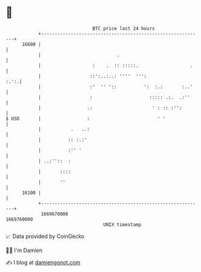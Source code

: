* 👋

#+begin_example
                                   BTC price last 24 hours                    
               +------------------------------------------------------------+ 
         16600 |                                                            | 
               |                            .                               | 
               |                   :    .  :: :::::.                   .    | 
               |                  ::':..:..: ''''  ''':                :.':.| 
               |                  :'  '' '::          ':  :.:       :..'    | 
               |                  :                     ::::: .:.  .:''     | 
               |                 .:                      ' : :: :'':        | 
   $ USD       |                 :                         ' '              | 
               |           .   ..:                                          | 
               |          :: :.:'                                           | 
               |          :'' '                                             | 
               | ..:''::  :                                                 | 
               |       ::::                                                 | 
               |       ''                                                   | 
         16100 |                                                            | 
               +------------------------------------------------------------+ 
                1669670000                                        1669760000  
                                       UNIX timestamp                         
#+end_example
📈 Data provided by CoinGecko

🧑‍💻 I'm Damien

✍️ I blog at [[https://www.damiengonot.com][damiengonot.com]]
